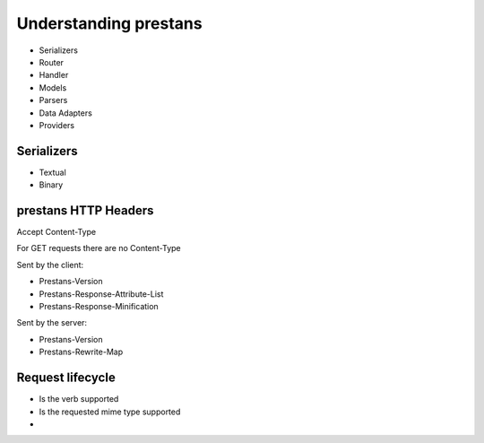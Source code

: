 ======================
Understanding prestans
======================

* Serializers
* Router
* Handler
* Models
* Parsers
* Data Adapters
* Providers


Serializers
===========

* Textual
* Binary

prestans HTTP Headers
=====================

Accept
Content-Type

For GET requests there are no Content-Type

Sent by the client:

* Prestans-Version
* Prestans-Response-Attribute-List
* Prestans-Response-Minification

Sent by the server:

* Prestans-Version
* Prestans-Rewrite-Map

Request lifecycle
==================

* Is the verb supported
* Is the requested mime type supported
* 

